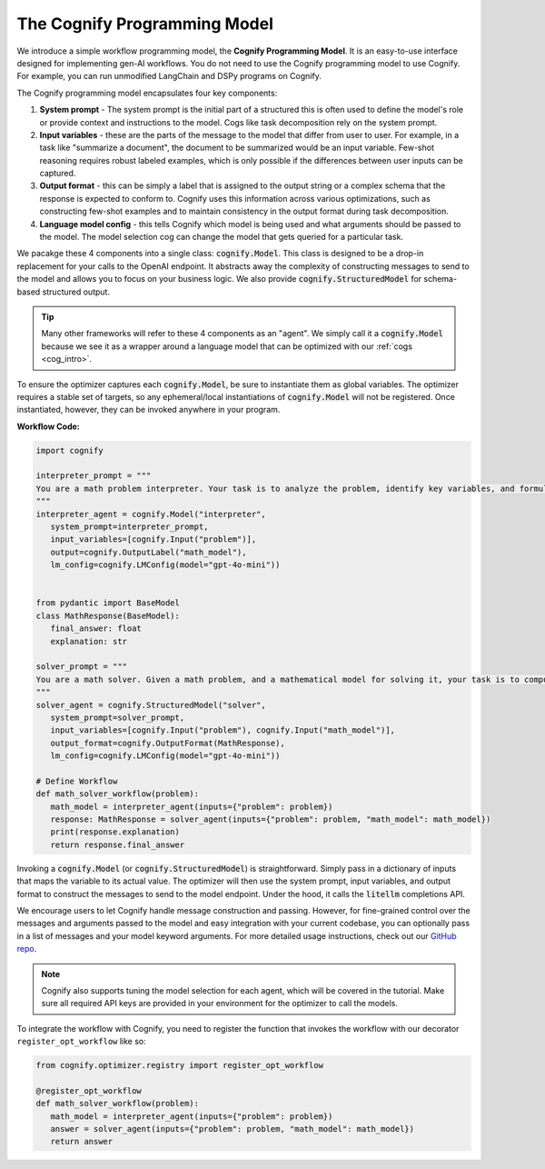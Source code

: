 .. _cognify_interface:

The Cognify Programming Model
=============================

We introduce a simple workflow programming model, the **Cognify Programming Model**. It is an easy-to-use interface designed for implementing gen-AI workflows. You do not need to use the Cognify programming model to use Cognify. For example, you can run unmodified LangChain and DSPy programs on Cognify.  

The Cognify programming model encapsulates four key components:

1. **System prompt** - The system prompt is the initial part of a structured this is often used to define the model's role or provide context and instructions to the model. Cogs like task decomposition rely on the system prompt. 
2. **Input variables** - these are the parts of the message to the model that differ from user to user. For example, in a task like "summarize a document", the document to be summarized would be an input variable. Few-shot reasoning requires robust labeled examples, which is only possible if the differences between user inputs can be captured.
3. **Output format** - this can be simply a label that is assigned to the output string or a complex schema that the response is expected to conform to. Cognify uses this information across various optimizations, such as constructing few-shot examples and to maintain consistency in the output format during task decomposition.
4. **Language model config** - this tells Cognify which model is being used and what arguments should be passed to the model. The model selection cog can change the model that gets queried for a particular task.

We pacakge these 4 components into a single class: :code:`cognify.Model`. This class is designed to be a drop-in replacement for your calls to the OpenAI endpoint. It abstracts away the complexity of constructing messages to send to the model and allows you to focus on your business logic. We also provide :code:`cognify.StructuredModel` for schema-based structured output.

.. tip::

  Many other frameworks will refer to these 4 components as an "agent". We simply call it a :code:`cognify.Model` because we see it as a wrapper around a language model that can be optimized with our :ref:`cogs <cog_intro>`. 


To ensure the optimizer captures each :code:`cognify.Model`, be sure to instantiate them as global variables. The optimizer requires a stable set of targets, so any ephemeral/local instantiations of :code:`cognify.Model` will not be registered. Once instantiated, however, they can be invoked anywhere in your program.

**Workflow Code:**

.. code-block:: python

   import cognify

   interpreter_prompt = """
   You are a math problem interpreter. Your task is to analyze the problem, identify key variables, and formulate the appropriate mathematical model or equation needed to solve it. Be concise and clear in your response.
   """
   interpreter_agent = cognify.Model("interpreter", 
      system_prompt=interpreter_prompt, 
      input_variables=[cognify.Input("problem")], 
      output=cognify.OutputLabel("math_model"),
      lm_config=cognify.LMConfig(model="gpt-4o-mini"))


   from pydantic import BaseModel
   class MathResponse(BaseModel):
      final_answer: float
      explanation: str

   solver_prompt = """
   You are a math solver. Given a math problem, and a mathematical model for solving it, your task is to compute the solution and return the final answer. Be concise and clear in your response.
   """
   solver_agent = cognify.StructuredModel("solver",
      system_prompt=solver_prompt,
      input_variables=[cognify.Input("problem"), cognify.Input("math_model")],
      output_format=cognify.OutputFormat(MathResponse),
      lm_config=cognify.LMConfig(model="gpt-4o-mini"))

   # Define Workflow
   def math_solver_workflow(problem):
      math_model = interpreter_agent(inputs={"problem": problem})
      response: MathResponse = solver_agent(inputs={"problem": problem, "math_model": math_model})
      print(response.explanation)
      return response.final_answer

Invoking a :code:`cognify.Model` (or :code:`cognify.StructuredModel`) is straightforward. Simply pass in a dictionary of inputs that maps the variable to its actual value. The optimizer will then use the system prompt, input variables, and output format to construct the messages to send to the model endpoint. Under the hood, it calls the :code:`litellm` completions API. 

We encourage users to let Cognify handle message construction and passing. However, for fine-grained control over the messages and arguments passed to the model and easy integration with your current codebase, you can optionally pass in a list of messages and your model keyword arguments. For more detailed usage instructions, check out our `GitHub repo <https://github.com/WukLab/Cognify/tree/main/cognify/llm>`_.

.. note::

   Cognify also supports tuning the model selection for each agent, which will be covered in the tutorial. Make sure all required API keys are provided in your environment for the optimizer to call the models.

To integrate the workflow with Cognify, you need to register the function that invokes the workflow with our decorator ``register_opt_workflow`` like so:

.. code-block:: python

   from cognify.optimizer.registry import register_opt_workflow

   @register_opt_workflow
   def math_solver_workflow(problem):
      math_model = interpreter_agent(inputs={"problem": problem})
      answer = solver_agent(inputs={"problem": problem, "math_model": math_model})
      return answer

